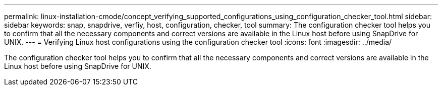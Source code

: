 ---
permalink: linux-installation-cmode/concept_verifying_supported_configurations_using_configuration_checker_tool.html
sidebar: sidebar
keywords: snap, snapdrive, verfiy, host, configuration, checker, tool
summary: The configuration checker tool helps you to confirm that all the necessary components and correct versions are available in the Linux host before using SnapDrive for UNIX.
---
= Verifying Linux host configurations using the configuration checker tool
:icons: font
:imagesdir: ../media/

[.lead]
The configuration checker tool helps you to confirm that all the necessary components and correct versions are available in the Linux host before using SnapDrive for UNIX.
